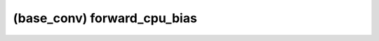 ##############################################################################
(base_conv) forward_cpu_bias
##############################################################################
